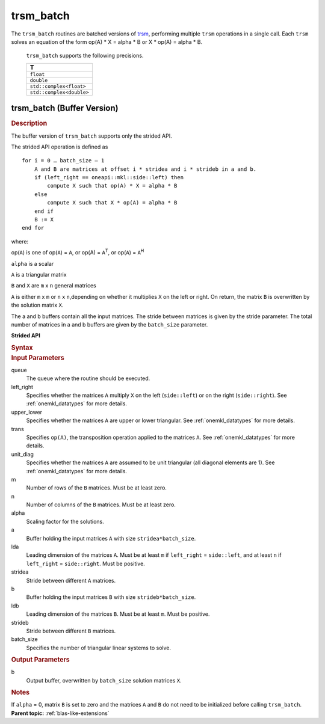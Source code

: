 .. _onemkl_blas_trsm_batch:

trsm_batch
==========


.. container::

   The ``trsm_batch`` routines are batched versions of `trsm <trsm.html>`__, performing
   multiple ``trsm`` operations in a single call. Each ``trsm`` 
   solves an equation of the form op(A) \* X = alpha \* B or X \* op(A) = alpha \* B. 
   

      ``trsm_batch`` supports the following precisions.


      .. list-table:: 
         :header-rows: 1

         * -  T 
         * -  ``float`` 
         * -  ``double`` 
         * -  ``std::complex<float>`` 
         * -  ``std::complex<double>`` 


trsm_batch (Buffer Version)
---------------------------

.. container:: section


   .. rubric:: Description
      :class: sectiontitle

   The buffer version of ``trsm_batch`` supports only the strided API. 
   
   The strided API operation is defined as

   ::


      for i = 0 … batch_size – 1
          A and B are matrices at offset i * stridea and i * strideb in a and b.
          if (left_right == oneapi::mkl::side::left) then
              compute X such that op(A) * X = alpha * B
          else
              compute X such that X * op(A) = alpha * B
          end if
          B := X
      end for


   where:


   op(``A``) is one of op(``A``) = ``A``, or op(A) = ``A``\ :sup:`T`,
   or op(``A``) = ``A``\ :sup:`H`


   ``alpha`` is a scalar


   ``A`` is a triangular matrix


   ``B`` and ``X`` are ``m`` x ``n`` general matrices


   ``A`` is either ``m`` x ``m`` or ``n`` x ``n``,depending on whether
   it multiplies ``X`` on the left or right. On return, the matrix ``B``
   is overwritten by the solution matrix ``X``.


   The a and b buffers contain all the input matrices. The stride 
   between matrices is given by the stride parameter. The total number
   of matrices in a and b buffers are given by the ``batch_size`` parameter.
      

   **Strided API**

   .. container:: section


      .. rubric:: Syntax
         :class: sectiontitle

      .. cpp:function::  void oneapi::mkl::blas::trsm_batch(sycl::queue &queue, side left_right, uplo upper_lower, transpose trans, diag unit_diag, std::int64_t m, std::int64_t n, T alpha, sycl::buffer<T,1> &a, std::int64_t lda, std::int64_t stridea, sycl::buffer<T,1> &b, std::int64_t ldb, std::int64_t strideb, std::int64_t batch_size)


.. container:: section


   .. rubric:: Input Parameters
      :class: sectiontitle


   queue
      The queue where the routine should be executed.


   left_right
      Specifies whether the matrices ``A`` multiply ``X`` on the left
      (``side::left``) or on the right (``side::right``). See :ref:`onemkl_datatypes` for more details.


   upper_lower
      Specifies whether the matrices ``A`` are upper or lower
      triangular. See :ref:`onemkl_datatypes` for more details.


   trans
      Specifies ``op(A)``, the transposition operation applied to the
      matrices ``A``. See :ref:`onemkl_datatypes` for more details.


   unit_diag
      Specifies whether the matrices ``A`` are assumed to be unit
      triangular (all diagonal elements are 1). See :ref:`onemkl_datatypes` for more details.


   m
      Number of rows of the ``B`` matrices. Must be at least zero.


   n
      Number of columns of the ``B`` matrices. Must be at least zero.


   alpha
      Scaling factor for the solutions.


   a
      Buffer holding the input matrices ``A`` with size ``stridea*batch_size``.


   lda
      Leading dimension of the matrices ``A``. Must be at least ``m`` if
      ``left_right`` = ``side::left``, and at least ``n`` if ``left_right`` =
      ``side::right``. Must be positive.


   stridea
      Stride between different ``A`` matrices.


   b
      Buffer holding the input matrices ``B`` with size ``strideb*batch_size``.


   ldb
      Leading dimension of the matrices ``B``. Must be at least ``m``. 
      Must be positive.


   strideb
      Stride between different ``B`` matrices.


   batch_size
      Specifies the number of triangular linear systems to solve.


.. container:: section


   .. rubric:: Output Parameters
      :class: sectiontitle


   b
      Output buffer, overwritten by ``batch_size`` solution matrices
      ``X``.


.. container:: section


   .. rubric:: Notes
      :class: sectiontitle


   If ``alpha`` = 0, matrix ``B`` is set to zero and the matrices ``A``
   and ``B`` do not need to be initialized before calling ``trsm_batch``.



.. container:: familylinks


   .. container:: parentlink


      **Parent topic:** :ref:`blas-like-extensions`
      

